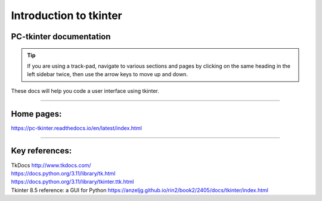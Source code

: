 ====================================================
Introduction to tkinter
====================================================

PC-tkinter documentation
----------------------------------------

.. admonition:: Tip
    
    If you are using a track-pad, navigate to various sections and pages by clicking on the same heading in the left sidebar twice, then use the arrow keys to move up and down.

| These docs will help you code a user interface using tkinter.

----

Home pages:
---------------------

| https://pc-tkinter.readthedocs.io/en/latest/index.html

----

Key references:
---------------------

| TkDocs http://www.tkdocs.com/
| https://docs.python.org/3.11/library/tk.html
| https://docs.python.org/3.11/library/tkinter.ttk.html
| Tkinter 8.5 reference: a GUI for Python https://anzeljg.github.io/rin2/book2/2405/docs/tkinter/index.html





